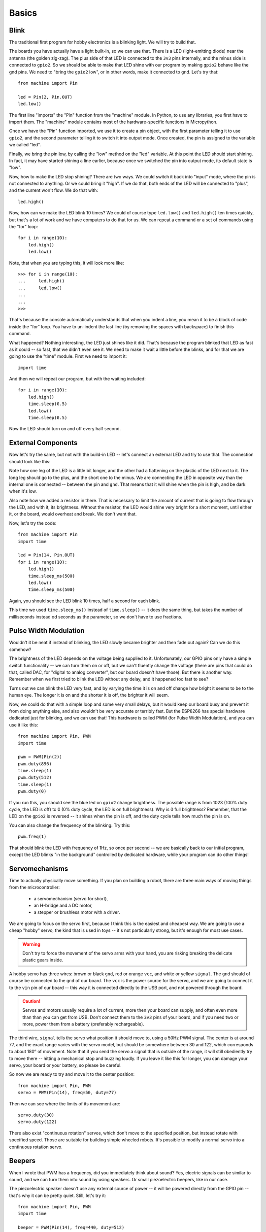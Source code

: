 Basics
******

Blink
=====

The traditional first program for hobby electronics is a blinking light. We
will try to build that.

The boards you have actually have a light built-in, so we can use that. There
is a LED (light-emitting diode) near the antenna (the golden zig-zag). The plus
side of that LED is connected to the ``3v3`` pins internally, and the minus
side is connected to ``gpio2``. So we should be able to make that LED shine
with our program by making ``gpio2`` behave like the gnd pins. We need to
"bring the ``gpio2`` low", or in other words, make it connected to ``gnd``.
Let's try that::

    from machine import Pin

    led = Pin(2, Pin.OUT)
    led.low()

The first line "imports" the "Pin" function from the "machine" module. In
Python, to use any libraries, you first have to import them. The "machine"
module contains most of the hardware-specific functions in Micropython.

Once we have the "Pin" function imported, we use it to create a pin object,
with the first parameter telling it to use ``gpio2``, and the second parameter
telling it to switch it into output mode. Once created, the pin is assigned to
the variable we called "led".

Finally, we bring the pin low, by calling the "low" method on the "led"
variable. At this point the LED should start shining. In fact, it may have
started shining a line earlier, because once we switched the pin into output
mode, its default state is "low".

Now, how to make the LED stop shining? There are two ways. We could switch it
back into "input" mode, where the pin is not connected to anything. Or we could
bring it "high". If we do that, both ends of the LED will be connected to
"plus", and the current won't flow. We do that with::

    led.high()

Now, how can we make the LED blink 10 times? We could of course type
``led.low()`` and ``led.high()`` ten times quickly, but that's a lot of work
and we have computers to do that for us. We can repeat a command or a set of
commands using the "for" loop::

    for i in range(10):
        led.high()
        led.low()

Note, that when you are typing this, it will look more like::

    >>> for i in range(10):
    ...     led.high()
    ...     led.low()
    ...
    ...
    >>>

That's because the console automatically understands that when you indent a
line, you mean it to be a block of code inside the "for" loop. You have to
un-indent the last line (by removing the spaces with backspace) to finish this
command.

What happened? Nothing interesting, the LED just shines like it did. That's
because the program blinked that LED as fast as it could -- so fast, that we
didn't even see it. We need to make it wait a little before the blinks, and for
that we are going to use the "time" module. First we need to import it::

    import time

And then we will repeat our program, but with the waiting included::

    for i in range(10):
        led.high()
        time.sleep(0.5)
        led.low()
        time.sleep(0.5)

Now the LED should turn on and off every half second.


External Components
===================

Now let's try the same, but not with the build-in LED -- let's connect an
external LED and try to use that. The connection should look like this:

.. image:: ./images/blink.png
    :width: 512px

Note how one leg of the LED is a little bit longer, and the other had a
flattening on the plastic of the LED next to it. The long leg should go to the
plus, and the short one to the minus. We are connecting the LED in opposite way
than the internal one is connected -- between the pin and ``gnd``. That means
that it will shine when the pin is high, and be dark when it's low.

Also note how we added a resistor in there. That is necessary to limit the
amount of current that is going to flow through the LED, and with it, its
brightness. Without the resistor, the LED would shine very bright for a short
moment, until either it, or the board, would overheat and break. We don't want
that.

Now, let's try the code::

    from machine import Pin
    import time

    led = Pin(14, Pin.OUT)
    for i in range(10):
        led.high()
        time.sleep_ms(500)
        led.low()
        time.sleep_ms(500)

Again, you should see the LED blink 10 times, half a second for each blink.

This time we used ``time.sleep_ms()`` instead of ``time.sleep()`` -- it does
the same thing, but takes the number of milliseconds instead od seconds as the
parameter, so we don't have to use fractions.


Pulse Width Modulation
======================

Wouldn't it be neat if instead of blinking, the LED slowly became brighter and
then fade out again? Can we do this somehow?

The brightness of the LED depends on the voltage being supplied to it.
Unfortunately, our GPIO pins only have a simple switch functionality -- we
can turn them on or off, but we can't fluently change the voltage (there are
pins that could do that, called DAC, for "digital to analog converter", but
our board doesn't have those). But there is another way. Remember when we
first tried to blink the LED without any delay, and it happened too fast to
see?

Turns out we can blink the LED very fast, and by varying the time it is on and
off change how bright it seems to be to the human eye. The longer it is on and
the shorter it is off, the brighter it will seem.

Now, we could do that with a simple loop and some very small delays, but it
would keep our board busy and prevent it from doing anything else, and also
wouldn't be very accurate or terribly fast. But the ESP8266 has special
hardware dedicated just for blinking, and we can use that! This hardware is
called PWM (for Pulse Width Modulation), and you can use it like this::

    from machine import Pin, PWM
    import time

    pwm = PWM(Pin(2))
    pwm.duty(896)
    time.sleep(1)
    pwm.duty(512)
    time.sleep(1)
    pwm.duty(0)

If you run this, you should see the blue led on ``gpio2`` change brightness.
The possible range is from 1023 (100% duty cycle, the LED is off) to 0 (0%
duty cycle, the LED is on full brightness). Why is 0 full brightness? Remember,
that the LED on the ``gpio2`` is reversed -- it shines when the pin is off,
and the duty cycle tells how much the pin is on.

You can also change the frequency of the blinking. Try this::

    pwm.freq(1)

That should blink the LED with frequency of 1Hz, so once per second -- we are
basically back to our initial program, except the LED blinks "in the
background" controlled by dedicated hardware, while your program can do other
things!


Servomechanisms
===============

Time to actually physically move something. If you plan on building a robot,
there are three main ways of moving things from the microcontroller:

 * a servomechanism (servo for short),
 * an H-bridge and a DC motor,
 * a stepper or brushless motor with a driver.

We are going to focus on the servo first, because I think this is the easiest
and cheapest way. We are going to use a cheap "hobby" servo, the kind that is
used in toys -- it's not particularly strong, but it's enough for most use
cases.

.. warning::
    Don't try to force the movement of the servo arms with your hand, you are
    risking breaking the delicate plastic gears inside.

A hobby servo has three wires: brown or black ``gnd``, red or orange ``vcc``,
and white or yellow ``signal``. The ``gnd`` should of course be connected to
the ``gnd`` of our board. The ``vcc`` is the power source for the servo, and
we are going to connect it to the ``vin`` pin of our board -- this way it is
connected directly to the USB port, and not powered through the board.

.. image:: ./images/servo.png

.. caution::
    Servos and motors usually require a lot of current, more then your board
    can supply, and often even more than than you can get from USB. Don't
    connect them to the ``3v3`` pins of your board, and if you need two or
    more, power them from a battery (preferably rechargeable).

The third wire, ``signal`` tells the servo what position it should move to,
using a 50Hz PWM signal. The center is at around 77, and the exact range varies
with the servo model, but should be somewhere between 30 and 122, which
corresponds to about 180° of movement. Note that if you send the servo a signal
that is outside of the range, it will still obediently try to move there --
hitting a mechanical stop and buzzing loudly.  If you leave it like this for
longer, you can damage your servo, your board or your battery, so please be
careful.

So now we are ready to try and move it to the center position::

    from machine import Pin, PWM
    servo = PWM(Pin(14), freq=50, duty=77)

Then we can see where the limits of its movement are::

    servo.duty(30)
    servo.duty(122)

There also exist "continuous rotation" servos, which don't move to the
specified position, but instead rotate with specified speed. Those are suitable
for building simple wheeled robots. It's possible to modify a normal servo into
a continuous rotation servo.


Beepers
=======

When I wrote that PWM has a frequency, did you immediately think about sound?
Yes, electric signals can be similar to sound, and we can turn them into sound
by using speakers. Or small piezoelectric beepers, like in our case.

.. image:: ./images/beeper.png

The piezoelectric speaker doesn't use any external source of power -- it will
be powered directly from the GPIO pin -- that's why it can be pretty quiet.
Still, let's try it::

    from machine import Pin, PWM
    import time

    beeper = PWM(Pin(14), freq=440, duty=512)
    time.sleep(0.5)
    beeper.deinit()

Unfortunately, we can't really play any melodies, as the possible frequencies
currently don't cover the musical notes. We can make noises, and that's pretty
much it.  We can play music and other sounds, but not with the PWM.


Network
=======

The ESP8266 has wireless networking support. It can act as a WiFi access point
to which you can connect, and it can also connect to the Internet.

To configure it as an access point, run code like this (use your own name and password)::

    import network
    ap = network.WLAN(network.AP_IF)
    ap.active(True)
    ap.config(essid="network-name", authmode=network.AUTH_WPA_WPA2_PSK, password="abcdabcdabcd")

To scan for available networks (and also get additional information about their
signal strength and details), use::

    import network
    sta = network.WLAN(network.STA_IF)
    sta.active(True)
    print(sta.scan())

To connect to an existing network, use::

    import network
    sta = network.WLAN(network.STA_IF)
    sta.active(True)
    sta.connect("network-name", "password")

Once the board connects to a network, it will remember it and reconnect every
time. To get details about connection, use::

    sta.ifconfig()
    sta.status()
    sta.isconnected()


HTTP Requests
=============

Once you are connected to network, you can talk to servers and interact with
web services.
